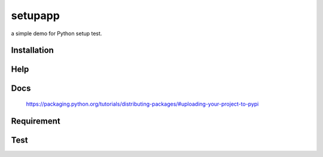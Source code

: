 setupapp
========
a simple demo for Python setup test.


Installation
------------

.. way1::
   $ pip install setupapp
.. way2::
   $ git clone https://github.com/tomoncleshare/setupapp.git && cd setupapp && python setup.py install


Help
----

.. cmd::
    setup commands:
        simple demo for python setup.

    Usage:
        setupapp -l
        setupapp -h | --help
        setupapp -v | --version
        setupapp -m
        setupapp -P <port>
        setupapp -H <ip>
        setupapp [-H <ip>] [-P <port>]

    Arguments:
        ip    output ip
        port  output port

    Options:
        -h --help        help.                                                                                                                                    
        -v --version     version.                                                                                                                                   
        -l               print line.                                                                                                                                   
        -m               say hello


Docs
----

    https://packaging.python.org/tutorials/distributing-packages/#uploading-your-project-to-pypi


Requirement
-----------

.. env::
   $ pip install docopt


Test
----

.. cmd::
   $ setupapp -l
   1
	  2
		  3
			  4
				  5
   $
